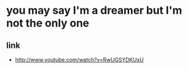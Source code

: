 * you may say I'm a dreamer but I'm not the only one

** link

- http://www.youtube.com/watch?v=RwUGSYDKUxU

